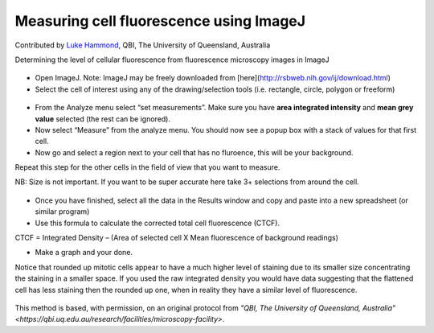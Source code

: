 Measuring cell fluorescence using ImageJ
========================================================================================================

.. sectionauthor:: mfitzp <martin.fitzpatrick@gmail.com>

Contributed by `Luke Hammond <https://qbi.uq.edu.au/research/facilities/microscopy-facility/>`__, QBI, The University of Queensland, Australia

Determining the level of cellular fluorescence from fluorescence microscopy images in ImageJ


.. figure:: /images/method/37/pser-imagej-setup.png
   :alt: method/37/pser-imagej-setup.png








- Open ImageJ. Note: ImageJ may be freely downloaded from [here](http://rsbweb.nih.gov/ij/download.html)


- Select the cell of interest using any of the drawing/selection tools (i.e. rectangle, circle, polygon or freeform)

.. figure:: /images/step/246/pser-imagej-setup.png
   :alt: step/246/pser-imagej-setup.png



- From the Analyze menu select “set measurements”. Make sure you have **area integrated intensity** and **mean grey value** selected (the rest can be ignored).


- Now select “Measure” from the analyze menu. You should now see a popup box with a stack of values for that first cell.


- Now go and select a region next to your cell that has no fluroence, this will be your background.

Repeat this step for the other cells in the field of view that you want to measure.

NB: Size is not important. If you want to be super accurate here take 3+ selections from around the cell. 

.. figure:: /images/step/249/background-selection.png
   :alt: step/249/background-selection.png



- Once you have finished, select all the data in the Results window and copy and paste into a new spreadsheet (or similar program)


- Use this formula to calculate the corrected total cell fluorescence (CTCF).

CTCF = Integrated Density – (Area of selected cell  X Mean fluorescence of background readings)




- Make a graph and your done. 

Notice that rounded up mitotic cells appear to have a much higher level of staining due to its smaller size concentrating the staining in a smaller space. If you used the raw integrated density you would have data suggesting that the flattened cell has less staining then the rounded up one, when in reality they have a similar level of fluorescence.

.. figure:: /images/step/252/psercdkexcel.png
   :alt: step/252/psercdkexcel.png








This method is based, with permission, on an original protocol from `"QBI, The University of Queensland, Australia" <https://qbi.uq.edu.au/research/facilities/microscopy-facility>`.
